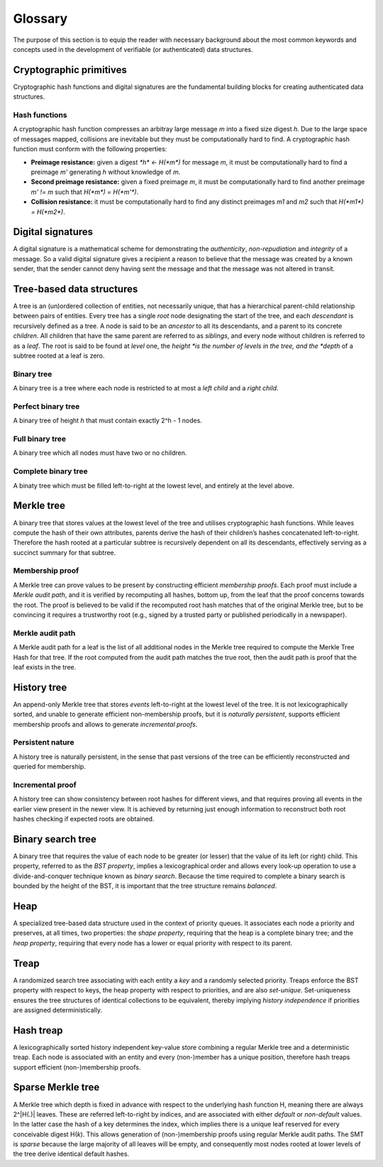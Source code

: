 Glossary
========

The purpose of this section is to equip the reader with necessary background
about the most common keywords and concepts used in the development of
verifiable (or authenticated) data structures.

Cryptographic primitives
------------------------

Cryptographic hash functions and digital signatures are the fundamental
building blocks for creating authenticated data structures.

Hash functions
++++++++++++++

A cryptographic hash function compresses an arbitray large message *m* into a
fixed size digest *h*. Due to the large space of messages mapped, collisions
are inevitable but they must be computationally hard to find. A cryptographic
hash function must conform with the following properties:

- **Preimage resistance:** given a digest `*h* <- H(*m*)` for message *m*, it
  must be computationally hard to find a preimage *m'* generating *h* without
  knowledge of *m*.

- **Second preimage resistance:** given a fixed preimage *m*, it must be
  computationally hard to find another preimage *m' != m* such that
  `H(*m*) = H(*m'*)`.

- **Collision resistance:** it must be computationally hard to find any
  distinct preimages *m1* and *m2* such that `H(*m1*) = H(*m2*)`.

Digital signatures
------------------

A digital signature is a mathematical scheme for demonstrating the
*authenticity*, *non-repudiation* and *integrity* of a message. So a valid
digital signature gives a recipient a reason to believe that the message was
created by a known sender, that the sender cannot deny having sent the message
and that the message was not altered in transit.

Tree-based data structures
--------------------------

A tree is an (un)ordered collection of entities, not necessarily unique, that
has a hierarchical parent-child relationship between pairs of entities. Every
tree has a single *root* node designating the start of the tree, and each
*descendant* is recursively defined as a tree. A node is said to be an
*ancestor* to all its descendants, and a parent to its concrete *children*.
All children that have the same parent are referred to as *siblings*, and
every node without children is referred to as a *leaf*. The root is said to be
found at *level* one, the *height *is the number of levels in the tree, and
the *depth* of a subtree rooted at a leaf is zero.

Binary tree
+++++++++++

A binary tree is a tree where each node is restricted to at most a *left
child* and a *right child*.

Perfect binary tree
+++++++++++++++++++

A binary tree of height *h* that must contain exactly 2^h - 1 nodes.

Full binary tree
++++++++++++++++

A binary tree which all nodes must have two or no children.

Complete binary tree
++++++++++++++++++++

A binaty tree which must be filled left-to-right at the lowest level, and
entirely at the level above.

Merkle tree
-----------

A binary tree that stores values at the lowest level of the tree and utilises
cryptographic hash functions. While leaves compute the hash of their own
attributes, parents derive the hash of their children’s hashes concatenated
left-to-right. Therefore the hash rooted at a particular subtree is
recursively dependent on all its descendants, effectively serving as a
succinct summary for that subtree.

Membership proof
++++++++++++++++

A Merkle tree can prove values to be present by constructing efficient
*membership proofs*. Each proof must include a *Merkle audit path*, and it is
verified by recomputing all hashes, bottom up, from the leaf that the proof
concerns towards the root. The proof is believed to be valid if the recomputed
root hash matches that of the original Merkle tree, but to be convincing it
requires a trustworthy root (e.g., signed by a trusted party or published
periodically in a newspaper).

Merkle audit path
+++++++++++++++++

A Merkle audit path for a leaf is the list of all additional nodes in the
Merkle tree required to compute the Merkle Tree Hash for that tree. If the
root computed from the audit path matches the true root, then the audit path
is proof that the leaf exists in the tree.

History tree
------------

An append-only Merkle tree that stores *events* left-to-right at the lowest
level of the tree. It is not lexicographically sorted, and unable to generate
efficient non-membership proofs, but it is *naturally persistent*, supports
efficient membership proofs and allows to generate *incremental proofs*.

Persistent nature
+++++++++++++++++

A history tree is naturally persistent, in the sense that past versions of the
tree can be efficiently reconstructed and queried for membership.

Incremental proof
+++++++++++++++++

A history tree can show consistency between root hashes for different views,
and that requires proving all events in the earlier view present in the newer
view. It is achieved by returning just enough information to reconstruct both
root hashes checking if expected roots are obtained.

Binary search tree
------------------

A binary tree that requires the value of each node to be greater (or lesser)
that the value of its left (or right) child. This property, referred to as the
*BST property*, implies a lexicographical order and allows every look-up
operation to use a divide-and-conquer technique known as *binary search*.
Because the time required to complete a binary search is bounded by the height
of the BST, it is important that the tree structure remains *balanced*.

Heap
----

A specialized tree-based data structure used in the context of priority
queues. It associates each node a priority and preserves, at all times, two
properties: the *shape property*, requiring that the heap is a complete binary
tree; and the *heap property*, requiring that every node has a lower or equal
priority with respect to its parent.

Treap
-----

A randomized search tree associating with each entity a *key* and a randomly
selected priority. Treaps enforce the BST property with respect to keys, the
heap property with respect to priorities, and are also *set-unique*.
Set-uniqueness ensures the tree structures of identical collections to be
equivalent, thereby implying *history independence* if priorities are assigned
deterministically.


Hash treap
----------

A lexicographically sorted history independent key-value store combining a
regular Merkle tree and a deterministic treap. Each node is associated with an
entity and every (non-)member has a unique position, therefore hash treaps
support efficient (non-)membership proofs.

Sparse Merkle tree
------------------

A Merkle tree which depth is fixed in advance with respect to the underlying
hash function H, meaning there are always 2^|H(.)| leaves.  These are referred
left-to-right by indices, and are associated with either *default* or
*non-default* values. In the latter case the hash of a key determines the
index, which implies there is a unique leaf reserved for every conceivable
digest H(*k*). This allows generation of (non-)membership proofs using regular
Merkle audit paths. The SMT is *sparse* because the large majority of all
leaves will be empty, and consequently most nodes rooted at lower levels of
the tree derive identical default hashes.
